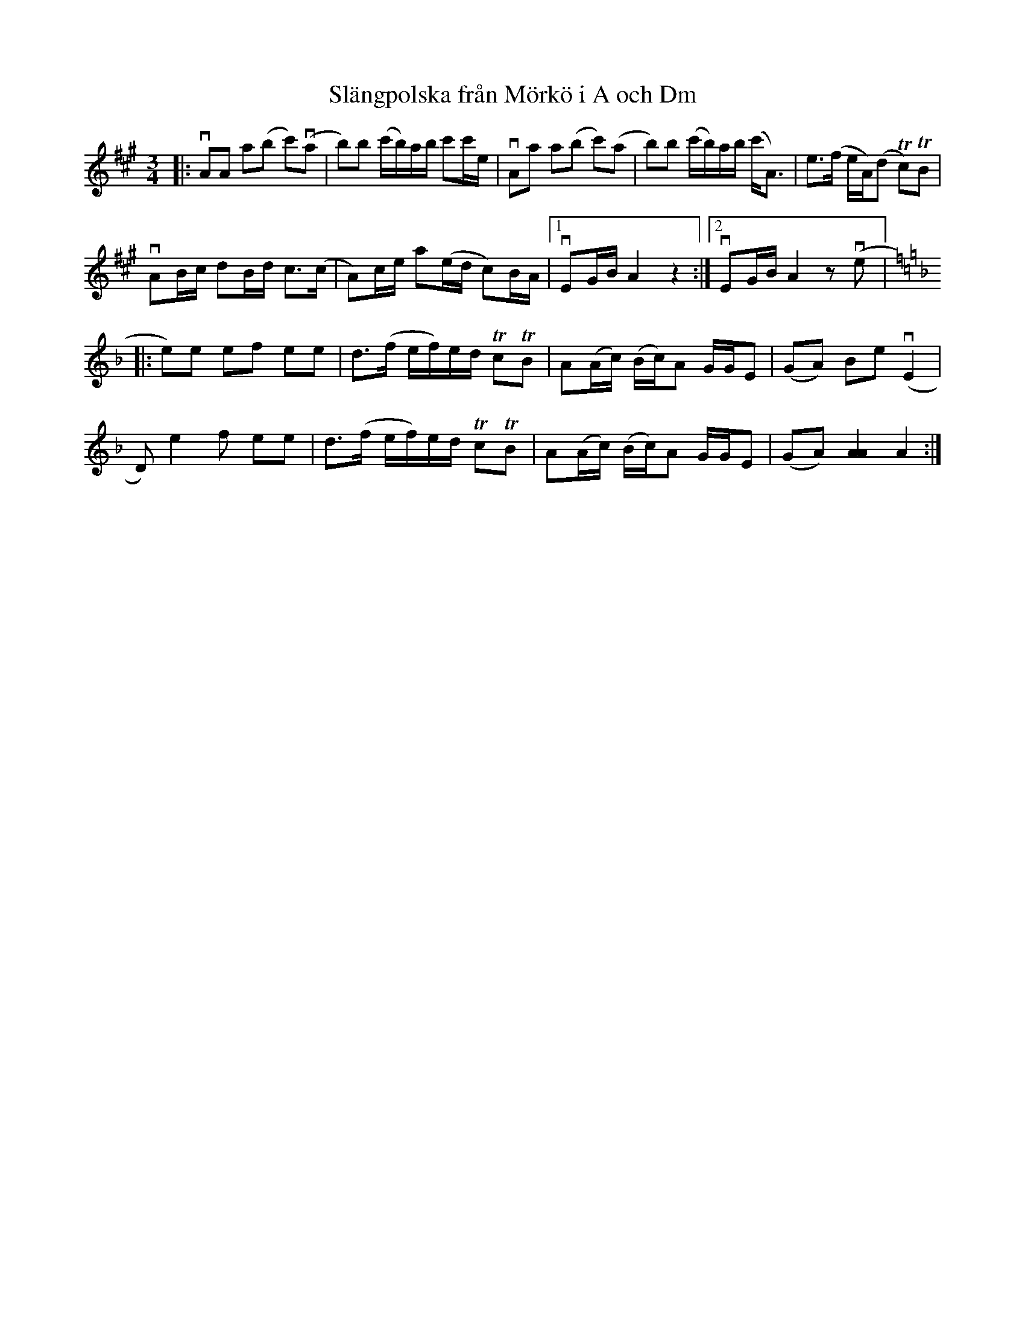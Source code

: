 %%abc-charset utf-8

X:1
T: Slängpolska från Mörkö i A och Dm
R: Slängpolska
S: efter A.G. Andersson
S: Utlärd av Patrik Andersson
Z: Karin Arén
M: 3/4
L: 1/8
K: A
|: vAA a(b c')v(a | b)b (c'/b/)a/b/ c'c'/e/ | vAa a(b c')(a | b)b (c'/b/)a/b/ (c'<A) | e>(f e/A/)(d Tc)TB |
vAB/c/ dB/d/ c>(c | A)c/e/ a(e/d/ c)B/A/ |1 vEG/B/ A2 z2 :|2 vEG/B/ A2 z v(e |: 
[K:Dm]e)e ef ee | d>(f e/f/)e/d/ TcTB |  A(A/c/) (B/c/)A G/G/E | (GA) Be v(E2 |
D) e2 f ee | d>(f e/f/)e/d/ TcTB |  A(A/c/) (B/c/)A G/G/E | (GA) [A2A2] A2 :|

